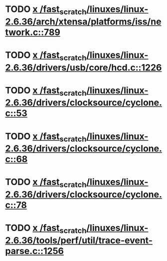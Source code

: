 * TODO [[view:/fast_scratch/linuxes/linux-2.6.36/arch/xtensa/platforms/iss/network.c::face=ovl-face1::linb=789::colb=6::cole=9][x /fast_scratch/linuxes/linux-2.6.36/arch/xtensa/platforms/iss/network.c::789]]
* TODO [[view:/fast_scratch/linuxes/linux-2.6.36/drivers/usb/core/hcd.c::face=ovl-face1::linb=1226::colb=1::cole=6][x /fast_scratch/linuxes/linux-2.6.36/drivers/usb/core/hcd.c::1226]]
* TODO [[view:/fast_scratch/linuxes/linux-2.6.36/drivers/clocksource/cyclone.c::face=ovl-face1::linb=53::colb=1::cole=4][x /fast_scratch/linuxes/linux-2.6.36/drivers/clocksource/cyclone.c::53]]
* TODO [[view:/fast_scratch/linuxes/linux-2.6.36/drivers/clocksource/cyclone.c::face=ovl-face1::linb=68::colb=1::cole=4][x /fast_scratch/linuxes/linux-2.6.36/drivers/clocksource/cyclone.c::68]]
* TODO [[view:/fast_scratch/linuxes/linux-2.6.36/drivers/clocksource/cyclone.c::face=ovl-face1::linb=78::colb=1::cole=4][x /fast_scratch/linuxes/linux-2.6.36/drivers/clocksource/cyclone.c::78]]
* TODO [[view:/fast_scratch/linuxes/linux-2.6.36/tools/perf/util/trace-event-parse.c::face=ovl-face1::linb=1256::colb=3::cole=18][x /fast_scratch/linuxes/linux-2.6.36/tools/perf/util/trace-event-parse.c::1256]]
